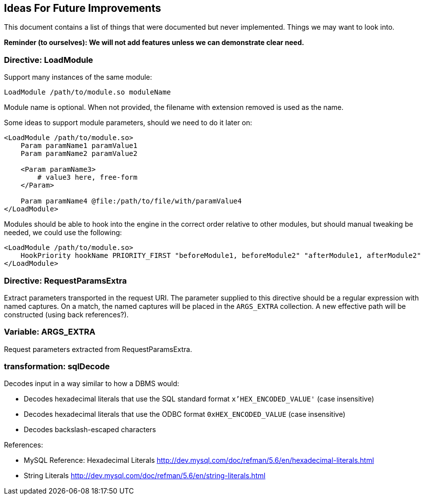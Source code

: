 [[appendix.todo]]
== Ideas For Future Improvements

This document contains a list of things that were documented but never implemented. Things we may want to look into.

*Reminder (to ourselves): We will not add features unless we can demonstrate clear need.*

=== Directive: LoadModule

Support many instances of the same module:

----
LoadModule /path/to/module.so moduleName
----

Module name is optional. When not provided, the filename with extension removed is used as the name.

Some ideas to support module parameters, should we need to do it later on:

----
<LoadModule /path/to/module.so>
    Param paramName1 paramValue1
    Param paramName2 paramValue2

    <Param paramName3>
        # value3 here, free-form
    </Param>

    Param paramName4 @file:/path/to/file/with/paramValue4
</LoadModule>
----

Modules should be able to hook into the engine in the correct order relative to other modules, but should manual tweaking be needed, we could use the following:

----
<LoadModule /path/to/module.so>
    HookPriority hookName PRIORITY_FIRST "beforeModule1, beforeModule2" "afterModule1, afterModule2"
</LoadModule>
----

=== Directive: RequestParamsExtra

Extract parameters transported in the request URI. The parameter supplied to this directive should be a regular expression with named captures. On a match, the named captures will be placed in the `ARGS_EXTRA` collection. A new effective path will be constructed (using back references?).

=== Variable: ARGS_EXTRA

Request parameters extracted from RequestParamsExtra.

=== transformation: sqlDecode

Decodes input in a way similar to how a DBMS would:

* Decodes hexadecimal literals that use the SQL standard format `x'HEX_ENCODED_VALUE'` (case insensitive)
* Decodes hexadecimal literals that use the ODBC format `0xHEX_ENCODED_VALUE` (case insensitive)
* Decodes backslash-escaped characters

References:

* MySQL Reference: Hexadecimal Literals http://dev.mysql.com/doc/refman/5.6/en/hexadecimal-literals.html
* String Literals http://dev.mysql.com/doc/refman/5.6/en/string-literals.html


